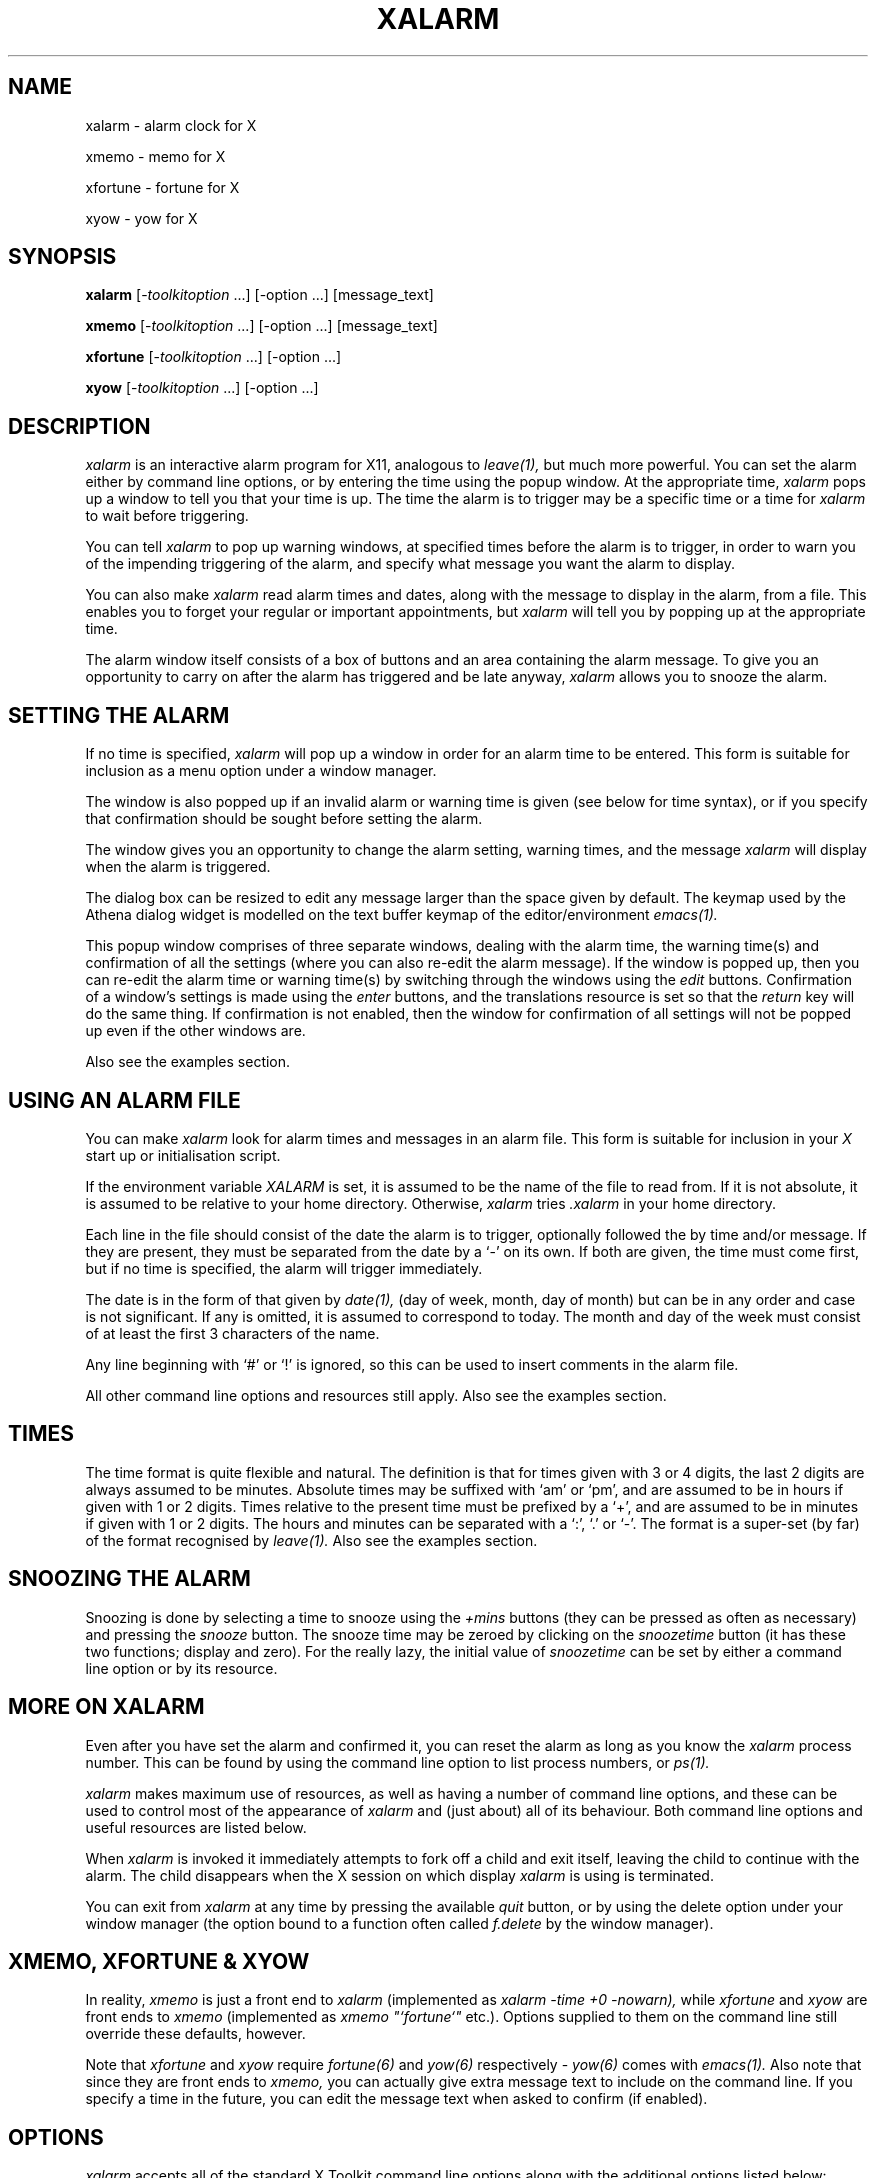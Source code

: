 .TH XALARM 1 "Release 4" "X Version 11"
.SH NAME
xalarm - alarm clock for X
.LP
xmemo - memo for X
.LP
xfortune - fortune for X
.LP
xyow - yow for X
.SH SYNOPSIS
.B xalarm
[-\fItoolkitoption\fP ...] [-option ...] [message_text]
.LP
.B xmemo
[-\fItoolkitoption\fP ...] [-option ...] [message_text]
.LP
.B xfortune
[-\fItoolkitoption\fP ...] [-option ...]
.LP
.B xyow
[-\fItoolkitoption\fP ...] [-option ...]
.SH DESCRIPTION
.I xalarm 
is an interactive alarm program for X11, analogous to
.I leave(1),
but much more powerful.  You can set the alarm either by command line options,
or by entering the time using the popup window.  At the appropriate time,
.I xalarm
pops up a window to tell you that your time is up.  The time the alarm is to
trigger may be a specific time or a time for
.I xalarm
to wait before triggering.

You can tell 
.I xalarm
to pop up warning windows, at specified times before the alarm is to trigger,
in order to warn you of the impending triggering of the alarm, and specify
what message you want the alarm to display.

You can also make
.I xalarm
read alarm times and dates, along with the message to display in the alarm,
from a file.  This enables you to forget your regular or important
appointments, but
.I xalarm
will tell you by popping up at the appropriate time.

The alarm window itself consists of a box of buttons and an area containing
the alarm message.  To give you an opportunity to carry on after the alarm has
triggered and be late anyway,
.I xalarm
allows you to snooze the alarm.
.SH SETTING THE ALARM
If no time is specified,
.I xalarm
will pop up a window in order for an alarm time to be entered.  This form is
suitable for inclusion as a menu option under a window manager.

The window is also popped up if an invalid alarm or warning time is given
(see below for time syntax), or if you specify that confirmation should be
sought before setting the alarm.

The window gives you an opportunity to change the alarm setting, warning times,
and the message
.I xalarm
will display when the alarm is triggered.

The dialog box can be resized to
edit any message larger than the space given by default.  The keymap used by
the Athena dialog widget is modelled on the text buffer keymap of the
editor/environment
.I emacs(1).

This popup window comprises of three separate windows, dealing with the alarm
time, the warning time(s) and confirmation of all the settings (where you can
also re-edit the alarm message).  If the window is popped up, then you can
re-edit the alarm time or warning time(s) by switching through the windows
using the
.I edit
buttons.  Confirmation of a window's settings is made using the
.I enter
buttons, and the translations resource is set so that the
.I return
key will do the same thing.  If confirmation is not enabled, then the
window for confirmation of all settings will not be popped up even if the other
windows are.

Also see the examples section.
.SH USING AN ALARM FILE
You can make
.I xalarm
look for alarm times and messages in an alarm file.  This form is suitable for
inclusion in your
.I X
start up or initialisation  script.

If the environment
variable
.I XALARM
is set, it is assumed to be the name of the file to read from.  If it is not
absolute, it is assumed to be relative to your home directory.  Otherwise,
.I xalarm
tries
.I .xalarm
in your home directory.

Each line in the file should consist of the date the alarm is to trigger,
optionally followed the by time and/or message.  If they are present, they must
be separated from the date by a `-' on its own.  If both are given, the time
must come first, but if no time is specified, the alarm will trigger
immediately.

The date is in the form of that given by
.I date(1),
(day of week, month, day of month) but can be in any order and case is not
significant.  If any is omitted, it is assumed to correspond to today.  The
month and day of the week must consist of at least the first 3 characters of
the name.

Any line beginning with `#' or `!' is ignored, so this can be used to insert
comments in the alarm file.

All other command line options and resources still apply.  Also see the
examples section.
.SH TIMES
The time format is quite flexible and natural.  The definition is that
for times given with 3 or 4 digits,
the last 2
digits are always assumed to be minutes.
Absolute times may be suffixed with `am' or `pm', and are assumed to be in
hours if given with 1 or 2 digits.
Times relative to the present time must be prefixed by a `+', and are assumed
to be in minutes if given with 1 or 2 digits.
The hours and minutes can be separated with a `:', `.' or `-'.
The format is a super-set (by far) of the format recognised by
.I leave(1).
Also see the examples section.
.SH SNOOZING THE ALARM
Snoozing is done by selecting a time to snooze using the
.I +mins
buttons (they can be pressed as often as necessary) and pressing the 
.I snooze
button.  The snooze time may be zeroed by clicking on the
.I snoozetime
button (it has these two functions; display and zero).  For the really lazy,
the initial value of
.I snoozetime
can be set by either a command line option or by its resource.
.SH MORE ON XALARM
Even after you have set the alarm and confirmed it, you can reset the alarm
as long as you know the
.I xalarm
process number.  This can be found by using the
command line option to list process numbers, or
.I ps(1).

.I xalarm
makes maximum use of resources, as well as having a number of command
line options, and these can be used to control most of the appearance of
.I xalarm
and (just about) all of its behaviour.  Both command line options and useful
resources are listed below.

When
.I xalarm
is invoked it immediately attempts to fork off a child and exit itself, leaving
the child to continue with the alarm.  The child disappears when the X session
on which display 
.I xalarm
is using is terminated.

You can exit from
.I xalarm
at any time by pressing the available
.I quit
button, or by using the delete option under your window manager (the option
bound to a function often called
.I f.delete
by the window manager).
.SH XMEMO, XFORTUNE & XYOW

In reality,
.I xmemo
is just a front end to
.I xalarm
(implemented as
.I xalarm -time +0 -nowarn),
while
.I xfortune
and
.I xyow
are front ends to
.I xmemo
(implemented as
.I xmemo \fI"\fP`fortune`\fI"\fP
etc.).
Options supplied to them on the command line still override these defaults,
however.
.PP
Note that
.I xfortune
and
.I xyow
require
.I fortune(6)
and
.I yow(6)
respectively -
.I yow(6)
comes with
.I emacs(1).
Also note that since they are front ends to
.I xmemo,
you can actually give extra message text to include on the command line.  If
you specify a time in the future, you can edit the message text when asked to
confirm (if enabled).
.SH OPTIONS
.I xalarm
accepts all of the standard X Toolkit command line options along with the
additional options listed below:
.TP 8
.B \-help \-h
Print a (possibly) helpful usage message.
.TP 8
.B \-version \-v
Print out the version number of
.I xalarm
in the form
.I version.patchlevel.
.TP 8
.B \-appointments
This option makes
.I xalarm
read alarm times from a file.  Each line in the file should consist of a date
and optional time and/or message.  If the date specified at the beginning of
the line is today and the time has not passed, then the time is used to set an
alarm.  This must be given as the first option on the command line.
.TP 8
.B \-t[ime] \fItime\fP
This option indicates at what time the alarm is to be triggered.  Times
relative to the present must be preceded with a `+', absolute times may end
with `am' or `pm'.
.TP 8
.B \-w[arn] \fItime[,time...]\fP
Indicate the time(s) before the alarm is due to trigger when a warning should
be given.  They need not be in any particular order, and should be in the same
format as for relative times, as above, but without the preceding `+'.  Note that
multiple times must be separated by commas but without any spaces.
.TP 8
.B \-l[ist]
List the process numbers of any
.I xalarm
processes running on the current host.  Note that this lists what
.I ps(1)
thinks are
.I xalarm
processes, and only on the current host.
.TP 8
.B \-r[eset] \fIpid\fP
Send a signal to the process number
.I pid.
If the process is an
.I xalarm,
it will pop up the confirmation window to allow you to re-edit the alarm
settings.
.TP 8
.B \-s[nooze] \fItime\fP
Indicate the time that
.I snoozetime
should initially have when the alarm triggers. It should be in the same format
as for relative times, but without the preceding `+'.
.TP 8
.B \-nowarn \-nw
This option overrides the resource value and forces
.I xalarm
not to give any warnings.  This is the same as setting the warning times
resource to the empty string.
.TP 8
.B \-confirm \-c
This option overrides the resource value and forces
.I xalarm
to ask for confirmation, unless the alarm is due to trigger immediately.
.TP 8
.B \-noconfirm \-nc
As above, but prevents any confirmation being sought.
.TP 8
.B \-bell \-beep \-b
This option overrides the resource value and forces
.I xalarm
to ring the terminal bell when any warnings and the alarm trigger.
.TP 8
.B \-nobell \-nobeep \-nb
As above, but prevents any warnings and the alarm ringing the bell when they
trigger.
.TP 8
.B \fImessage_text\fP
The remaining unrecognised text is used as the message displayed with the
triggering of the alarm.  Note that each separate argument is assumed to be a
single line, so words must be quoted if they are to appear on the same line.
For example:
.TP 8
			% \fBxalarm "On one line" Secondline "Third line"\fP

It is a good idea always to use quotes, even when a line is only one word.
Newlines within arguments are recognised, so that input from other tools can be
used:
.TP 8
			% \fBxalarm -time +0 "`fortune -l`"\fR

Also note that 
.I xalarm
deletes its copy of any message given on the command line, so your boss can't
see what it is by looking at the
.I xalarm
process.
.SH EXAMPLES
An entry in an
.I X
initialisation file, before the window manager is executed, making
.I xalarm
check the alarm file for today's appointments, asking for confirmation before
each of the alarms are set, and putting all alarm, confirmation and warning
windows (if any) at a specific geometry:
.PP
.nf
	xclock &
	xbiff &
	xalarm -appointments -confirm -geometry +5+5 &
	exec twm
.fi

The alarm file might contain, for example, the lines:

.nf
	# This is just a comment.
	! So is this.  Format is: date [- [time] [message]]

	Wednesday - 12:30pm Football !!!
	Sun 29 september - 9pm Drag yourself home.
	Oct 4 - Contrib sometime today...
.fi

So that every Wednesday I have an alarm set for 12:30pm; on Sunday September 29
there is an alarm to be set for 9pm; on October 4 the alarm is to trigger
straight away.
.PP
A
.I twm(1)
window manger entry which makes
.I xalarm
ask for confirmation and ring the terminal bell when any warnings and the alarm
are triggered, and have the snooze time initially set to 5 minutes:
.PP
.nf
	Menu "Utilities" {
		...
		"alarm":	f.exec "xalarm -confirm -snooze 5 -beep &"
		...
	}
.fi
.PP
To set an alarm for 5 o'clock in the evening, without the default warnings or
confirmation, but with the default alarm message:
.TP 8
	% \fBxalarm -time 5pm -nowarn -noconfirm\fR
.PP
To set an alarm for 2 hours in advance, warning 1 minute and 5 minutes before it,
with a message other than the default:
.TP 8
	% \fBxalarm -time +2.00 -warn 5,1 "Get off your bottom"\fR
.PP
To set an alarm for 4.30 (not specifying am/pm, so it is whichever is first),
with the default warnings and a message other than the default:
.TP 8
	% \fBxalarm -time 4:30 "Time to sneak off home!"\fR
.PP
Assuming that there is only one
.I xalarm
running, which we want to reset, we first find out its process number, and then
we can reset it:
.nf

	% \fBxalarm -list\fR
	xalarms: 12345
	% \fBxalarm -reset 12345\fR

.fi
To put a 2 line message on the display
.I foo
immediately (this will only work if the display
.I foo
can be opened):
.TP 8
	% \fBxmemo -display foo:0.0 "Bob!" "The bar for lunch?"\fR
.PP
To quietly display a fortune at a specific geometry:
.TP 8
	% \fBxfortune -geometry +10+300 -nobeep\fR
.PP
To display a Zippy quote (yow!!!) at a specific geometry in 5 minutes and
(characteristically) ring the bell:
.TP 8
	% \fBxyow -geometry +100+100 -time +5 -beep\fR
.SH RESOURCES
.PP
The widget structure is as follows:
.PP
.nf
	XAlarm
		alarm
			buttonbox
				quit snooze snooze1 snooze5 snooze15 snoozetime
			message
		When?
			when
				label value ok toggle quit
			warnings
				label value ok toggle quit
			confirm
				label value ok cancel quit
		Warning!
			warning
				dismiss message quit
.fi
.PP
Some example resources are:
.PP
.nf
	! For some nice colours...
	XAlarm*background:			LightYellow
	XAlarm*foreground:			IndianRed
	XAlarm*Command.background:		IndianRed
	XAlarm*Command.foreground:		LightYellow
	! But this is what you normally get...
	XAlarm*background:			White
	XAlarm*foreground:			Black
	XAlarm*Command.background:		Black
	XAlarm*Command.foreground:		White

	! Perhaps the most commonly used resources...
	XAlarm.bell:				True
	XAlarm.confirm:				True
	XAlarm.warnings:			5,15
	XAlarm.snooze:				0
	
	! If you want a more compact alarm window, try these...
	XAlarm.alarm.buttonbox.snooze1.fromVert:	quit
	! This will vary depending on button labels & font...
	XAlarm.alarm.buttonbox.snooze1.horizDistance:	-100
	XAlarm.alarm.buttonbox.snooze5.fromVert:	quit
	XAlarm.alarm.buttonbox.snooze15.fromVert:	quit
	XAlarm.alarm.buttonbox.snoozetime.fromHoriz:	snooze

	! Plus, if you want...
	XAlarm.alarm.message.fromHoriz:		buttonbox
	! This will vary depending on button labels & font...
	XAlarm.alarm.message.vertDistance:		-56

	! Some other defaults...
	XAlarm*font: -adobe-new century schoolbook-bold-r-*-*-12-*
	XAlarm.alarm.message.font: -adobe-new century schoolbook-bold-i-*-*-24-*
	XAlarm.alarm.background:		Black
	XAlarm.alarm.message.label:		Alarm Call!!!
	XAlarm.alarm.buttonbox.quit.label:	Quit
	XAlarm.alarm.buttonbox.snooze.label:	Snooze
	XAlarm.alarm.buttonbox.snooze1.label:	+1 min
	XAlarm.alarm.buttonbox.snooze5.label:	+5 mins
	XAlarm.alarm.buttonbox.snooze15.label:	+15 mins

	XAlarm.When?.width:			300
.fi
.SH TOOLKIT OPTIONS
The following standard X Toolkit command line arguments are commonly used with 
.I xalarm:
.TP 8
.B \-display \fIdisplay\fP
This option specifies the X server to contact.
.TP 8
.B \-geometry \fIgeometry\fP
This option specifies the preferred size and position of
.I xalarm.
It is a little meaningless to specify a size; it is as large as need be.
.TP 8
.B \-xrm \fIresourcestring\fP
This option specifies a resource string to be used.  This is especially
useful for setting resources that do not have separate command line options.
.SH ENVIRONMENT
.TP 8
.B DISPLAY
to get the default host and display number.
.TP 8
.B XENVIRONMENT
to get the name of a resource file that overrides the global resources
stored in the RESOURCE_MANAGER property.
.TP 8
.B XALARM
to get the name of the appointments file.  Otherwise, it is assumed to be the
file
.I .xalarm.
Any file not given as the full path is assumed to be relative to the home
directory.
.SH "SEE ALSO"
X(1),
leave(1),
emacs(1),
twm(1),
ps(1),
date(1),
fortune(6),
yow(6)
.SH BUGS
.TP 8
.B Times:

.I xalarm
believes the system clock.

If the time is relative to the present and confirmation is sought, the alarm
and warnings are set from when the time is confirmed, not from when
.I xalarm
was invoked.

The response when an invalid time or warning time is entered is not
particularly friendly or helpful.

Can't cope with specified times more than 24
hours away.  Can't accept things like:
.TP 8
			% \fBxalarm -time +70\fR

.B
It must be in proper hours and minutes, otherwise things like the following
would be ambiguous:
.TP 8
			% \fBxalarm -time +100\fR
.B

Date checking when reading alarms from the alarm file is pretty rudimentary -
if a date is semantically false but syntactically correct,
.I xalarm
will not notice.

Only times corresponding today's date are checked, even if
.I xalarm -appointments
is invoked one minute before midnight.
.TP 8
.B Editing:
The dialog box doesn't expand automatically when editing, useful when editing
the alarm message, and it uses a subset of the
.I emacs(1)
editor/environment keymap for text buffers (which is certainly not a bug!).

However, the 
.I return
key event is translated by default into the
.I confirm
button event, as it is translated similarly in the alarm time and warning
dialog boxes.
To insert a newline, use
.I ctrl-m
(since under
.I emacs(1)
the
.I return
key is a synonym for
.I ctrl-m,
under
.I X
they generate different events), or just change the relevant resource(s) so
that
.I return
produces the desired effect.  For example, to make
.I return
insert a newline in all
dialog boxes, you could use the resource:
.TP 8
		XAlarm*translations: #override <Key>Return: newline()
.TP 8
.B Resetting:
Signalling is implemented very simply, and if the process signalled is not an
.I xalarm,
strange things may occur.  Usually, nothing will happen.
.TP 8
.B Exiting:
Normally desirable,
.I xalarm
is killed when the X session on which display it is using is terminated whether
you like it or not.

You can't use the window manager menu option bound to
.I f.delete
to kill xalarm when the confirmation window is popped up.
Only the alarm itself can be killed this way.
.TP 8
.B Input:
Doesn't take input from a pipe etc.
.SH COPYRIGHT
Copyright 1991, Simon Marshall.
.SH AUTHOR
Simon Marshall, PhD Self Defense Group, Dept. of Computer Science, University
Of Hull, UK.  S.Marshall@Hull.ac.UK
.SH CONTRIBERS
Massive thanks have to go to Bill Leonard, Harris Computer Systems Division,
Florida, for harassing me with suggestions for improvements to make
.I xalarm
a useful tool and this manual page easier to understand, and Andreas Stolcke,
International Computer Science Institute, Berkeley, for his help fixing code.
Without both, xalarm would still be pretty much as version 2.

Thanks also to J Braham Levy, Stefan Haenssgen, Jamie Zawinski, Jason Venner
and Kimmo Suominen for their help with version 3.

For their help and suggestions with previous versions of
.I xalarm,
I would also like to thank (in no real order) Dave Brooks, Reiner Hammer,
Jay Lawlor, Janet Anstett, Gordon Freedman, Francois-Regis
Colin and Jeffrey Mast.  If I've missed anyone, sorry.
.SH COMMENTS
I'd like some; comments, suggestions, code, bug reports and fixes, etc.  Don't
forget to include which version of
.I xalarm
you are using (from
.I xalarm -version),
machine/OS, X11 release/patch number etc.
